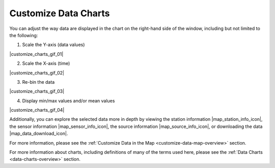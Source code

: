 .. _customize-data-charts-how-to:

#####################
Customize Data Charts
#####################

You can adjust the way  data are displayed in the chart on the right-hand side of the window, including but not limited to the following:

1. Scale the Y-axis (data values)

|customize_charts_gif_01|

2. Scale the X-axis (time)

|customize_charts_gif_02|

3. Re-bin the data

|customize_charts_gif_03|

4. Display min/max values and/or mean values

|customize_charts_gif_04|

Additionally, you can explore the selected data more in depth by viewing the station information |map_station_info_icon|, the sensor information |map_sensor_info_icon|, the source information |map_source_info_icon|, or downloading the data |map_data_download_icon|.

For more information, please see the :ref:`Customize Data in the Map <customize-data-map-overview>` section.

For more information about charts, including definitions of many of the terms used here, please see the :ref:`Data Charts <data-charts-overview>` section.

